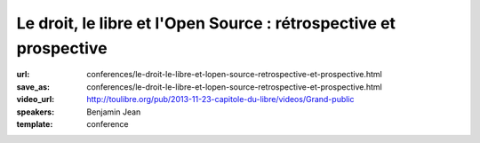 ==================================================================
Le droit, le libre et l'Open Source : rétrospective et prospective
==================================================================

:url: conferences/le-droit-le-libre-et-lopen-source-retrospective-et-prospective.html
:save_as: conferences/le-droit-le-libre-et-lopen-source-retrospective-et-prospective.html
:video_url: http://toulibre.org/pub/2013-11-23-capitole-du-libre/videos/Grand-public
:speakers: Benjamin Jean
:template: conference

.. html::

 <p>Si le droit préexiste au logiciel, force est de constater qu&#39;il n&#39;est venu encadrer ce dernier que tardivement avant de s&#39;étendre à toutes les autres sphères de la création. Néanmoins les mouvements du Libre et de l&#39;Open Source ont très rapidement su tirer profit de ce dernier pour formaliser, sécuriser puis organiser leur écosystème.</p><p>Ici il s&#39;agirait de dresser dans un premier temps un bilan sur les évolutions juridiques associées au libre, les enjeux et solutions qui leur furent apportés (licences, copyright assignement et autres documents, etc.). 30 années de construction ont donné existence à un système relativement complexe et autonome, qui laisse une place de plus en plus importante au secteur public et au secteur industriel. Après avoir présentés ces fondements, nous évoquerons les pistes d&#39;évolutions, les enjeux et chantiers de demain.</p>

